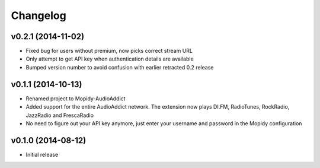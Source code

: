 Changelog
=========
v0.2.1 (2014-11-02)
-------------------
- Fixed bug for users without premium, now picks correct stream URL
- Only attempt to get API key when authentication details are available
- Bumped version number to avoid confusion with earlier retracted 0.2 release

v0.1.1 (2014-10-13)
-------------------
- Renamed project to Mopidy-AudioAddict
- Added support for the entire AudioAddict network. The extension
  now plays DI.FM, RadioTunes, RockRadio, JazzRadio and FrescaRadio
- No need to figure out your API key anymore, just enter your username
  and password in the Mopidy configuration

v0.1.0 (2014-08-12)
-------------------
- Initial release
